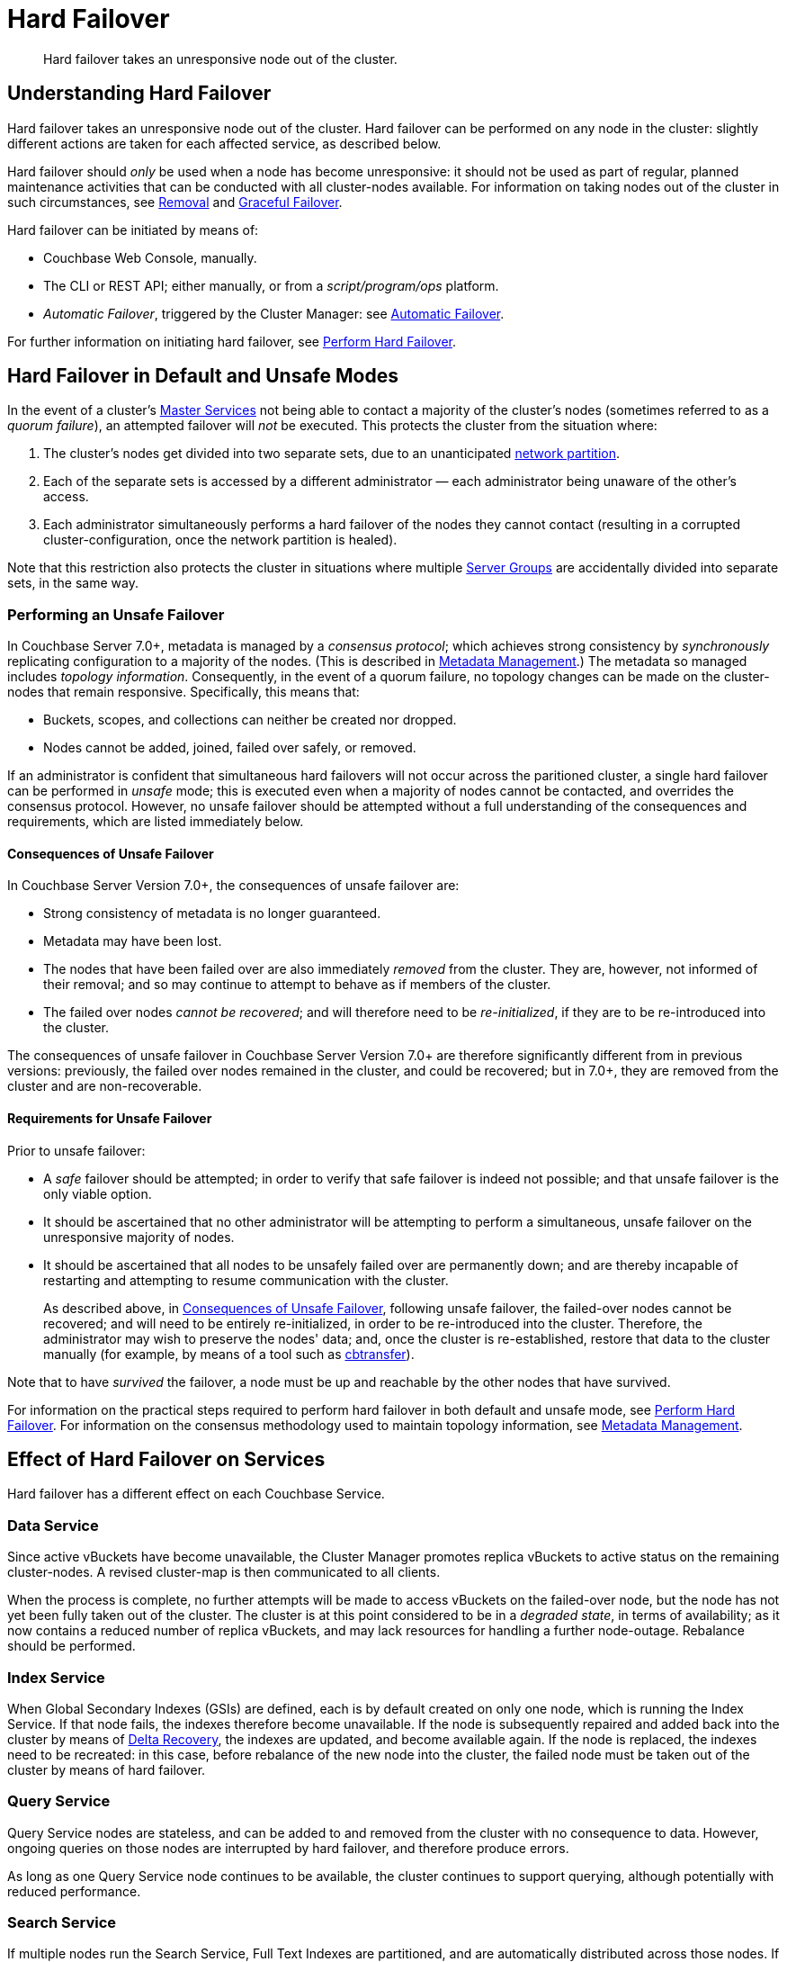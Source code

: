 = Hard Failover
:description: Hard failover takes an unresponsive node out of the cluster.

[abstract]
{description}

[#understanding-hard-]
== Understanding Hard Failover

Hard failover takes an unresponsive node out of the cluster.
Hard failover can be performed on any node in the cluster: slightly different actions are taken for each affected service, as described below.

Hard failover should _only_ be used when a node has become unresponsive: it should not be used as part of regular, planned maintenance activities that can be conducted with all cluster-nodes available.
For information on taking nodes out of the cluster in such circumstances, see
xref:learn:clusters-and-availability/removal.adoc[Removal] and xref:learn:clusters-and-availability/graceful-failover.adoc[Graceful Failover].

Hard failover can be initiated by means of:

* Couchbase Web Console, manually.
* The CLI or REST API; either manually, or from a [.path]_script/program/ops_ platform.
* _Automatic Failover_, triggered by the Cluster Manager: see xref:learn:clusters-and-availability/automatic-failover.adoc[Automatic Failover].

For further information on initiating hard failover, see xref:manage:manage-nodes/failover-hard.adoc[Perform Hard Failover].

[#default-and-unsafe]
== Hard Failover in Default and Unsafe Modes

In the event of a cluster’s xref:learn:clusters-and-availability/cluster-manager.adoc#master-services[Master Services] not being able to contact a majority of the cluster’s nodes (sometimes referred to as a _quorum failure_), an attempted failover will _not_ be executed.
This protects the cluster from the situation where:

. The cluster’s nodes get divided into two separate sets, due to an unanticipated https://en.wikipedia.org/wiki/Network_partition[network partition^].

. Each of the separate sets is accessed by a different administrator &#8212; each administrator being unaware of the other’s access.

. Each administrator simultaneously performs a hard failover of the nodes they cannot contact (resulting in a corrupted cluster-configuration, once the network partition is healed).

Note that this restriction also protects the cluster in situations where multiple xref:learn:clusters-and-availability/groups.adoc[Server Groups] are accidentally divided into separate sets, in the same way.

[#performing-an-unsafe-failover]
=== Performing an Unsafe Failover

In Couchbase Server 7.0+, metadata is managed by a _consensus protocol_; which achieves strong consistency by _synchronously_ replicating configuration to a majority of the nodes.
(This is described in xref:learn:clusters-and-availability/metadata-management.adoc[Metadata Management].)
The metadata so managed includes _topology information_.
Consequently, in the event of a quorum failure, no topology changes can be made on the cluster-nodes that remain responsive.
Specifically, this means that:

* Buckets, scopes, and collections can neither be created nor dropped.

* Nodes cannot be added, joined, failed over safely, or removed.

If an administrator is confident that simultaneous hard failovers will not occur across the paritioned cluster, a single hard failover can be performed in _unsafe_ mode; this is executed even when a majority of nodes cannot be contacted, and overrides the consensus protocol.
However, no unsafe failover should be attempted without a full understanding of the consequences and requirements, which are listed immediately below.

[#consequences-of-unsafe-failover]
==== Consequences of Unsafe Failover

In Couchbase Server Version 7.0+, the consequences of unsafe failover are:

* Strong consistency of metadata is no longer guaranteed.

* Metadata may have been lost.

* The nodes that have been failed over are also immediately _removed_ from the cluster.
They are, however, not informed of their removal; and so may continue to attempt to behave as if members of the cluster.

* The failed over nodes _cannot be recovered_; and will therefore need to be _re-initialized_, if they are to be re-introduced into the cluster.

The consequences of unsafe failover in Couchbase Server Version 7.0+ are therefore significantly different from in previous versions: previously, the failed over nodes remained in the cluster, and could be recovered; but in 7.0+, they are removed from the cluster and are non-recoverable.

[#requirements-for-unsafe-failover]
==== Requirements for Unsafe Failover

Prior to unsafe failover:

* A _safe_ failover should be attempted; in order to verify that safe failover is indeed not possible; and that unsafe failover is the only viable option.

* It should be ascertained that no other administrator will be attempting to perform a simultaneous, unsafe failover on the unresponsive majority of nodes.

* It should be ascertained that all nodes to be unsafely failed over are permanently down; and are thereby incapable of restarting and attempting to resume communication with the cluster.
+
As described above, in xref:learn:clusters-and-availability/hard-failover.adoc#consequences-of-unsafe-failover[Consequences of Unsafe Failover], following unsafe failover, the failed-over nodes cannot be recovered; and will need to be entirely re-initialized, in order to be re-introduced into the cluster.
Therefore, the administrator may wish to preserve the nodes' data; and, once the cluster is re-established, restore that data to the cluster manually (for example, by means of a tool such as xref:cli:cbtools/cbtransfer.adoc[cbtransfer]).

Note that to have _survived_ the failover, a node must be up and reachable by the other nodes that have survived.

For information on the practical steps required to perform hard failover in both default and unsafe mode, see xref:manage:manage-nodes/failover-hard.adoc[Perform Hard Failover].
For information on the consensus methodology used to maintain topology information, see xref:learn:clusters-and-availability/metadata-management.adoc[Metadata Management].

== Effect of Hard Failover on Services

Hard failover has a different effect on each Couchbase Service.

=== Data Service

Since active vBuckets have become unavailable, the Cluster Manager promotes replica vBuckets to active status on the remaining cluster-nodes.
A revised cluster-map is then communicated to all clients.

When the process is complete, no further attempts will be made to access vBuckets on the failed-over node, but the node has not yet been fully taken out of the cluster.
The cluster is at this point considered to be in a _degraded state_, in terms of availability; as it now contains a reduced number of replica vBuckets, and may lack resources for handling a further node-outage.
Rebalance should be performed.

=== Index Service

When Global Secondary Indexes (GSIs) are defined, each is by default created on only one node, which is running the Index Service.
If that node fails, the indexes therefore become unavailable.
If the node is subsequently repaired and added back into the cluster by means of xref:learn:clusters-and-availability/recovery#delta-recovery[Delta Recovery], the indexes are updated, and become available again.
If the node is replaced, the indexes need to be recreated: in this case, before rebalance of the new node into the cluster, the failed node must be taken out of the cluster by means of hard failover.

=== Query Service

Query Service nodes are stateless, and can be added to and removed from the cluster with no consequence to data.
However, ongoing queries on those nodes are interrupted by hard failover, and therefore produce errors.

As long as one Query Service node continues to be available, the cluster continues to support querying, although potentially with reduced performance.

=== Search Service

If multiple nodes run the Search Service, Full Text Indexes are partitioned, and are automatically distributed across those nodes.
If a Search Service node is failed over, it stops taking traffic.
If no other nodes run the Search Service, all building of Full Text Indexes stops, and searches fail.
If at least one other node is running the Search Service, this continues to handle queries and return partial results.
However, in the case where one other node is running the Search service _and_ a replica has been configured for the index, queries will continue to get full results as the replica will be promoted to active status immediately upon failover.

When a rebalance occurs:

* If replicas have been configured for Full Text Indexes, the Search Service will generate new replica index partitions if the cluster size permits it.

* If replicas have _not_ been configured, the Search Service rebuilds the index partitions on the remaining nodes of the cluster, using stored index definitions.

Note that the Search Service is not supported by Delta Recovery.

=== Eventing Service

If a cluster contains a single node that hosts the Eventing Service, and this node undergoes hard failover, the Eventing Service on the node stops, and mutation-processing on the node is interrupted: this results in a complete halt of Eventing-Service function-execution and mutation-processing.
If the node is restored to the cluster, and the Eventing Service is restarted, Eventing-Service functions redeploy, and mutation-processing resumes: however, this may result in the processing of mutations that are duplicates of mutations made immediately prior to failover, and may result in inappropriate changes to data, if the business logic in function-code is not idempotent.

If multiple cluster-nodes host the Eventing Service, responsibility for handling data-mutations is divided between these nodes; with each node handling the data-mutations for a defined subset of vBuckets.
If a hard failover is performed on one of the Eventing-Service nodes, the failed-over node's former responsibilities are assigned to the surviving Eventing-Service nodes as part of the hard-failover process &#8212; thereby ensuring continuity of mutation-processing, and avoiding the immediate need for a rebalance.
If hard failover is, in these circumstances, selected by means of Couchbase Web Console, a notification such as the following is provided, when failover-confirmation is requested: _Failover of this node will trigger internal processing after failover for the following service: Eventing._
_This processing may take some time to complete._

Note that vBucket reallocations that occur due to failover may themselves lead to the processing of mutations that are duplicates of mutations made prior to failover.

The processing of duplicate mutations can happen only within a limited time-window, following the last completed DCP checkpoint.

[#hard-failover-and-the-analytics-service]
=== Analytics Service

The Analytics Service uses _shadow data_, which is a single copy of a subset of the data maintained by the Data Service.
The shadow data is not replicated; however, its single copy is partitioned across all cluster nodes that run the Analytics Service.

If any single Analytics-Service node undergoes hard failover, the Analytics Service and all analytics processing stop, cluster-wide.
If the lost Analytics-Service node is restored to the cluster, and the service is restarted, no rebuilding of shadow data is necessary, and analytics processing resumes across the Analytics-Service nodes of the cluster.
However, if a lost Analytics-Service node is permanently removed or replaced, all shadow data must be rebuilt, if and when the Analytics Service is restarted.

[#hard-failover-and-the-backup-service]
=== Backup Service

If data is not available, due to the unresponsiveness of a Data-Service node, or due to data-loss that occurs in consequence of a subsequent hard failover, a scheduled backup will fail.
If data becomes accessible again, due to replica-promotions that occur in consequence of a hard failover, the Backup Service locates the data, and a scheduled backup will succeed.

If a _follower_ Backup-Service node becomes unresponsive, or is lost due to a subsequent hard-failover, the Backup Service continues to operate; using the _leader_ Backup-Service node, and any surviving _follower_ nodes.
If the _leader_ Backup-Service node becomes unresponsive, or is lost due to a subsequent hard-failover, the Backup Service ceases to operate; until a rebalance is performed.
During this rebalance, ns_server elects a new _leader_, and the Backup Service resumes operations.

For information on the _leader-follower_ architecture, see xref:learn:services-and-indexes/services/backup-service.adoc#backup-service-architecture[Backup-Service Architecture].


== Returning the Cluster to a Stable State

If or when the failed node is repaired and ready, it can be added back to the cluster via Delta or Full Recovery.
Alternatively, an entirely new node can be added instead.

* xref:learn:clusters-and-availability/recovery#delta-recovery[Delta Recovery] can be performed when the Cluster Manager recognizes the node as a previous member of the cluster.
If Delta Recovery fails, Full Recovery must be performed.
+
When a node is added back to the cluster using Delta Recovery, the replica vBuckets on the failed-over node are considered to be _trusted_, but _behind on data_.
The Cluster Manager therefore resynchronizes the vBuckets, so that their data becomes current.
When this operation is complete, vBuckets are promoted to active status as appropriate, and the cluster map is updated.

* If the node is added back using xref:learn:clusters-and-availability/recovery#full-recovery[Full Recovery], the node is treated as an entirely new node: it is reloaded with data, and requires rebalance.

* If the node cannot be added back, a new node can be added, and the cluster rebalanced.

Prior to rebalance, a cluster should always be restored to an appropriate size and topology.
Note that a rebalance performed prior to the re-adding of a failed over node prevents Delta Recovery.

== Hard Failover Example

Given:

* A cluster containing four nodes, each of which runs the Data Service

* A single replica configured per bucket, such that 256 active and 256 replica vBuckets therefore reside on each node

* Node 4 of the cluster, on which vBucket #762 resides, offline and apparently unrecoverable

The following occur:

. Clients attempting reads and writes on node 4 receive errors or timeouts.

. Hard failover is initiated, either manually or automatically, to remove node 4.

. The Cluster Manager promotes the replica vBucket 762 to active status, on node 2.
The cluster now has no replica for vBucket 762.

. The Cluster Map is updated, so that clients' subsequent reads and writes will go to the correct location for vBucket 762, now node #2.

The same process is repeated for the remaining 255 vBuckets.
It is then repeated for the remaining 255 vBuckets of the bucket, one bucket at a time.

== Hard Failover and Multiple Nodes

Unless xref:learn:clusters-and-availability/groups.adoc[Server Group Awareness] is in operation, multiple nodes should not be failed over simultaneously; unless enough replica vBuckets exist on the remaining nodes to support required promotions to active status, and the number and capacity of the remaining nodes allow continued cluster-operation.
If two nodes are to be failed over, two replicas per bucket are required, to prevent data-loss.

== Unrecognized Non-Availability

In rare cases, the Cluster Manager fails to recognize the unavailability of a node.
In such cases, if graceful failover does not succeed, hard should be performed.
